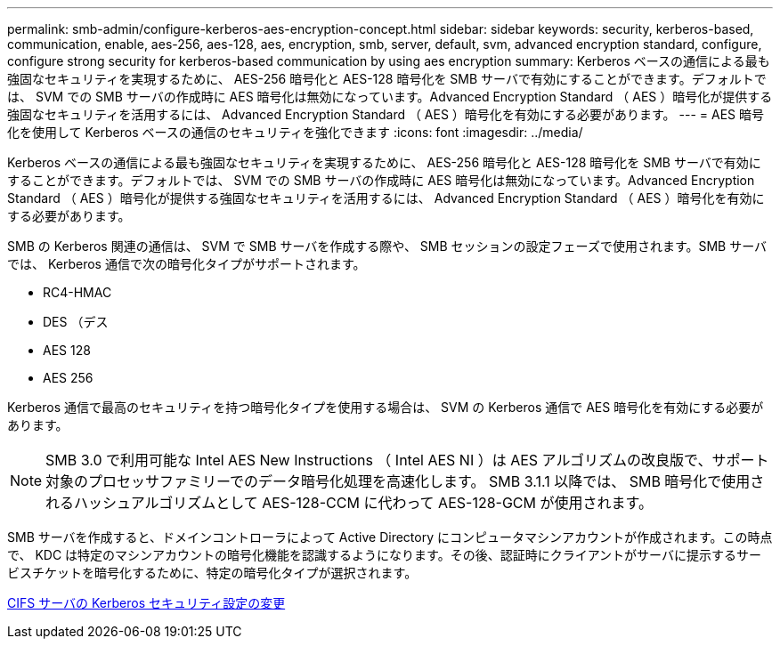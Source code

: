 ---
permalink: smb-admin/configure-kerberos-aes-encryption-concept.html 
sidebar: sidebar 
keywords: security, kerberos-based, communication, enable, aes-256, aes-128, aes, encryption, smb, server, default, svm, advanced encryption standard, configure, configure strong security for kerberos-based communication by using aes encryption 
summary: Kerberos ベースの通信による最も強固なセキュリティを実現するために、 AES-256 暗号化と AES-128 暗号化を SMB サーバで有効にすることができます。デフォルトでは、 SVM での SMB サーバの作成時に AES 暗号化は無効になっています。Advanced Encryption Standard （ AES ）暗号化が提供する強固なセキュリティを活用するには、 Advanced Encryption Standard （ AES ）暗号化を有効にする必要があります。 
---
= AES 暗号化を使用して Kerberos ベースの通信のセキュリティを強化できます
:icons: font
:imagesdir: ../media/


[role="lead"]
Kerberos ベースの通信による最も強固なセキュリティを実現するために、 AES-256 暗号化と AES-128 暗号化を SMB サーバで有効にすることができます。デフォルトでは、 SVM での SMB サーバの作成時に AES 暗号化は無効になっています。Advanced Encryption Standard （ AES ）暗号化が提供する強固なセキュリティを活用するには、 Advanced Encryption Standard （ AES ）暗号化を有効にする必要があります。

SMB の Kerberos 関連の通信は、 SVM で SMB サーバを作成する際や、 SMB セッションの設定フェーズで使用されます。SMB サーバでは、 Kerberos 通信で次の暗号化タイプがサポートされます。

* RC4-HMAC
* DES （デス
* AES 128
* AES 256


Kerberos 通信で最高のセキュリティを持つ暗号化タイプを使用する場合は、 SVM の Kerberos 通信で AES 暗号化を有効にする必要があります。

[NOTE]
====
SMB 3.0 で利用可能な Intel AES New Instructions （ Intel AES NI ）は AES アルゴリズムの改良版で、サポート対象のプロセッサファミリーでのデータ暗号化処理を高速化します。 SMB 3.1.1 以降では、 SMB 暗号化で使用されるハッシュアルゴリズムとして AES-128-CCM に代わって AES-128-GCM が使用されます。

====
SMB サーバを作成すると、ドメインコントローラによって Active Directory にコンピュータマシンアカウントが作成されます。この時点で、 KDC は特定のマシンアカウントの暗号化機能を認識するようになります。その後、認証時にクライアントがサーバに提示するサービスチケットを暗号化するために、特定の暗号化タイプが選択されます。

xref:modify-server-kerberos-security-settings-task.adoc[CIFS サーバの Kerberos セキュリティ設定の変更]

